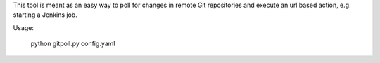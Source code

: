 This tool is meant as an easy way to poll for changes in remote Git
repositories and execute an url based action, e.g. starting a Jenkins job.

Usage:

    python gitpoll.py config.yaml
